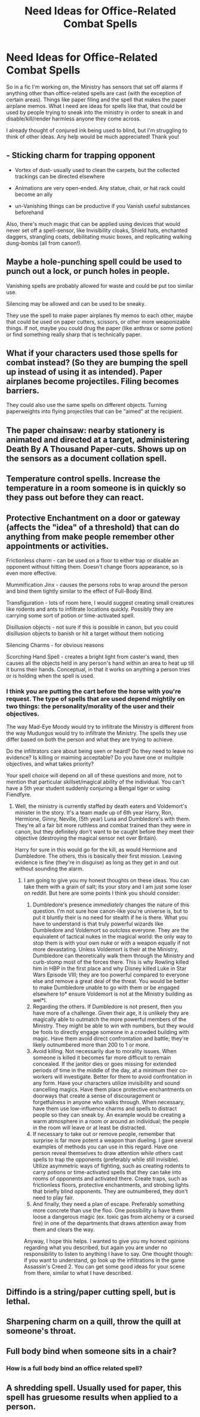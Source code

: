 #+TITLE: Need Ideas for Office-Related Combat Spells

* Need Ideas for Office-Related Combat Spells
:PROPERTIES:
:Author: Waycreepedout
:Score: 13
:DateUnix: 1528468686.0
:DateShort: 2018-Jun-08
:FlairText: Misc
:END:
So in a fic I'm working on, the Ministry has sensors that set off alarms if anything other than office-related spells are cast (with the exception of certain areas). Things like paper filing and the spell that makes the paper airplane memos. What I need are ideas for spells like that, that could be used by people trying to sneak into the ministry in order to sneak in and disable/kill/render harmless anyone they come across.

I already thought of conjured ink being used to blind, but I'm struggling to think of other ideas. Any help would be much appreciated! Thank you!


** - Sticking charm for trapping opponent

- Vortex of dust- usually used to clean the carpets, but the collected trackings can be directed elsewhere

- Animations are very open-ended. Any statue, chair, or hat rack could become an ally

- un-Vanishing things can be productive if you Vanish useful substances beforehand

Also, there's much magic that can be applied using devices that would never set off a spell-sensor, like Invisibility cloaks, Shield hats, enchanted daggers, strangling coats, debilitating music boxes, and replicating walking dung-bombs (all from canon!).
:PROPERTIES:
:Author: wordhammer
:Score: 9
:DateUnix: 1528480679.0
:DateShort: 2018-Jun-08
:END:


** Maybe a hole-punching spell could be used to punch out a lock, or punch holes in people.

Vanishing spells are probably allowed for waste and could be put too similar use.

Silencing may be allowed and can be used to be sneaky.

They use the spell to make paper airplanes fly memos to each other, maybe that could be used on paper cutters, scissors, or other more weaponizable things. If not, maybe you could drug the paper (like anthrax or some potion) or find something really sharp that is technically paper.
:PROPERTIES:
:Author: apothecaragorn19
:Score: 5
:DateUnix: 1528502491.0
:DateShort: 2018-Jun-09
:END:


** What if your characters used those spells for combat instead? (So they are bumping the spell up instead of using it as intended). Paper airplanes become projectiles. Filing becomes barriers.

They could also use the same spells on different objects. Turning paperweights into flying projectiles that can be "aimed" at the recipient.
:PROPERTIES:
:Author: onekrazykat
:Score: 3
:DateUnix: 1528469211.0
:DateShort: 2018-Jun-08
:END:


** The paper chainsaw: nearby stationery is animated and directed at a target, administering Death By A Thousand Paper-cuts. Shows up on the sensors as a document collation spell.
:PROPERTIES:
:Author: ConsiderableHat
:Score: 4
:DateUnix: 1528470263.0
:DateShort: 2018-Jun-08
:END:


** Temperature control spells. Increase the temperature in a room someone is in quickly so they pass out before they can react.
:PROPERTIES:
:Author: MindForgedManacle
:Score: 4
:DateUnix: 1528482483.0
:DateShort: 2018-Jun-08
:END:


** Protective Enchantment on a door or gateway (affects the "idea" of a threshold) that can do anything from make people remember other appointments or activities.

Frictionless charm - can be used on a floor to either trap or disable an opponent without hitting them. Doesn't change floors appearance, so is even more effective.

Mummification Jinx - causes the persons robs to wrap around the person and bind them tightly similar to the effect of Full-Body Bind.

Transfiguration - lots of room here, I would suggest creating small creatures like rodents and ants to infiltrate locations quickly. Possibly they are carrying some sort of potion or time-activated spell.

Disillusion objects - not sure if this is possible in canon, but you could disillusion objects to banish or hit a target without them noticing

Silencing Charms - for obvious reasons

Scorching Hand Spell - creates a bright light from caster's wand, then causes all the objects held in any person's hand within an area to heat up till it burns their hands. Conceptual, in that it works on anything a person tries or is holding when the spell is used.
:PROPERTIES:
:Author: XeshTrill
:Score: 3
:DateUnix: 1528478942.0
:DateShort: 2018-Jun-08
:END:

*** I think you are putting the cart before the horse with you're request. The type of spells that are used depend mightily on two things: the personality/morality of the user and their objectives.

The way Mad-Eye Moody would try to infiltrate the Ministry is different from the way Mudungus would try to infiltrate the Ministry. The spells they use differ based on both the person and what they are trying to achieve.

Do the infiltrators care about being seen or heard? Do they need to leave no evidence? Is killing or maiming acceptable? Do you have one or multiple objectives, and what takes priority?

Your spell choice will depend on all of these questions and more, not to mention that particular skillset/magical ability of the individual. You can't have a 5th year student suddenly conjuring a Bengal tiger or using Fiendfyre.
:PROPERTIES:
:Author: XeshTrill
:Score: 3
:DateUnix: 1528482050.0
:DateShort: 2018-Jun-08
:END:

**** Well, the ministry is currently staffed by death eaters and Voldemort's minister in the story. It's a team made up of 6th year Harry, Ron, Hermione, Ginny, Neville, (5th year) Luna and Dumbledore's with them. They're all a fair bit more ruthless and combat trained than they were in canon, but they definitely don't want to be caught before they meet their objective (destroying the magical sensor net over Britain).

Harry for sure in this would go for the kill, as would Hermione and Dumbledore. The others, this is basically their first mission. Leaving evidence is fine (they're in disguise) as long as they get in and out without sounding the alarm.
:PROPERTIES:
:Author: Waycreepedout
:Score: 2
:DateUnix: 1528493767.0
:DateShort: 2018-Jun-09
:END:

***** I am going to give you my honest thoughts on these ideas. You can take them with a grain of salt; its your story and I am just some loser on reddit. But here are some points I think you should consider:

1. Dumbledore's presence /immediately/ changes the nature of this question. I'm not sure how canon-like you're universe is, but to put it bluntly their is no need for stealth if he is there. What you have to understand is that truly powerful wizards like Dumbledore and Voldemort so /outclass/ everyone. They are the equivalent of tactical nukes in the magical world: the only way to stop them is with your own nuke or with a weapon equally if not more devastating. Unless Voldemort is their at the Ministry, Dumbledore can theoretically walk them through the Ministry and curb-stomp most of the forces there. This is why Rowling killed him in HBP in the first place and why Disney killed Luke in Star Wars Episode VIII; they are too powerful compared to everyone else and remove a great deal of the threat. You would be better to make Dumbledore unable to go with them or be engaged elsewhere to* ensure Voldemort is not at the Ministry building as wel*l.
2. Regarding the others. If Dumbledore is not present, then you have more of a challenge. Given their age, it is unlikely they are magically able to outmatch the more powerful members of the Ministry. They might be able to win with numbers, but they would be fools to directly engage someone in a crowded building with magic. Have them avoid direct confrontation and battle; they're likely outnumbered more than 200 to 1 or more.
3. Avoid killing. Not necessarily due to morality issues. When someone is killed it becomes far more difficult to remain concealed. If the janitor dies or goes missing for extended periods of time in the middle of the day, at a minimum their co-workers will investigate. Better for them to avoid confrontation in any form. Have your characters utilize invisibility and sound cancelling magics. Have them place protective enchantments on doorways that create a sense of discouragement or forgetfulness in anyone who walks through. When necessary, have them use low-influence charms and spells to distract people so they can sneak by. An example would be creating a warm atmosphere in a room or around an individual; the people in the room will leave or at least be distracted.
4. If necessary to take out or remove people, remember that surprise is far more potent a weapon than dueling. I gave several examples of methods you can use in this regard. Have one person reveal themselves to draw attention while others cast spells to trap the opponents (preferably while still invisible). Utilize asymmetric ways of fighting, such as creating rodents to carry potions or time-activated spells that they can take into rooms of opponents and activated there. Create traps, such as frictionless floors, protective enchantments, and strobing lights that briefly blind opponents. They are outnumbered, they don't need to play fair.
5. And finally, they need a plan of escape. Preferably something more concrete than use the floo. One possibility is have them loose a dangerous magic (ex. toxic gas from alchemy or a cursed fire) in one of the departments that draws attention away from them and clears the way.

Anyway, I hope this helps. I wanted to give you my honest opinions regarding what you described, but again you are under no responsibility to listen to anything I have to say. One thought though: if you want to understand, go look up the infiltrations in the game Assassin's Creed 2. You can get some good ideas for your scene from there, similar to what I have described.
:PROPERTIES:
:Author: XeshTrill
:Score: 4
:DateUnix: 1528497938.0
:DateShort: 2018-Jun-09
:END:


** Diffindo is a string/paper cutting spell, but is lethal.
:PROPERTIES:
:Author: The_Lonely_Rogue_117
:Score: 3
:DateUnix: 1528491877.0
:DateShort: 2018-Jun-09
:END:


** Sharpening charm on a quill, throw the quill at someone's throat.
:PROPERTIES:
:Author: LittenInAScarf
:Score: 2
:DateUnix: 1528474675.0
:DateShort: 2018-Jun-08
:END:


** Full body bind when someone sits in a chair?
:PROPERTIES:
:Author: ApprehensiveAttempt
:Score: 1
:DateUnix: 1528470428.0
:DateShort: 2018-Jun-08
:END:

*** How is a full body bind an office related spell?
:PROPERTIES:
:Author: MindForgedManacle
:Score: 5
:DateUnix: 1528482408.0
:DateShort: 2018-Jun-08
:END:


** A shredding spell. Usually used for paper, this spell has gruesome results when applied to a person.
:PROPERTIES:
:Author: BEWARB
:Score: 1
:DateUnix: 1528521357.0
:DateShort: 2018-Jun-09
:END:
